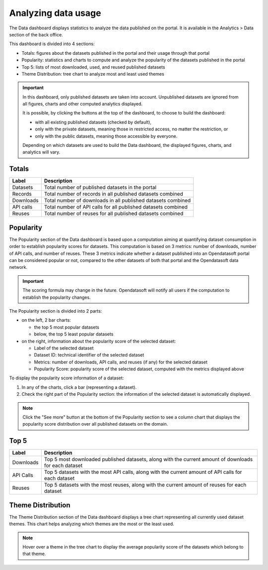 Analyzing data usage
====================

The Data dashboard displays statistics to analyze the data published on the portal. It is available in the Analytics > Data section of the back office.

This dashboard is divided into 4 sections:

- Totals: figures about the datasets published in the portal and their usage through that portal
- Popularity: statistics and charts to compute and analyze the popularity of the datasets published in the portal
- Top 5: lists of most downloaded, used, and reused published datasets
- Theme Distribution: tree chart to analyze most and least used themes

.. admonition:: Important
   :class: important

   In this dashboard, only published datasets are taken into account. Unpublished datasets are ignored from all figures, charts and other computed analytics displayed.

   It is possible, by clicking the buttons at the top of the dashboard, to choose to build the dashboard:

   - with all existing published datasets (checked by default),
   - only with the private datasets, meaning those in restricted access, no matter the restriction, or
   - only with the public datasets, meaning those accessible by everyone.

   Depending on which datasets are used to build the Data dashboard, the displayed figures, charts, and analytics will vary.

Totals
------

.. localizedimage:: data_dashboard_totals.png
    :alt: Screenshot of the Totals section of the Data dashboard

.. list-table::
  :header-rows: 1

  * * Label
    * Description
  * * Datasets
    * Total number of published datasets in the portal
  * * Records
    * Total number of records in all published datasets combined
  * * Downloads
    * Total number of downloads in all published datasets combined
  * * API calls
    * Total number of API calls for all published datasets combined
  * * Reuses
    * Total number of reuses for all published datasets combined

Popularity
----------

The Popularity section of the Data dashboard is based upon a computation aiming at quantifying dataset consumption in order to establish popularity scores for datasets. This computation is based on 3 metrics: number of downloads, number of API calls, and number of reuses. These 3 metrics indicate whether a dataset published into an Opendatasoft portal can be considered popular or not, compared to the other datasets of both that portal and the Opendatasoft data network.

.. admonition:: Important
   :class: important

   The scoring formula may change in the future. Opendatasoft will notify all users if the computation to establish the popularity changes.

.. localizedimage:: data_dashboard_popularity.png
    :alt: Screenshot of the Popularity section of the Data dashboard

The Popularity section is divided into 2 parts:

- on the left, 2 bar charts:

  - the top 5 most popular datasets
  - below, the top 5 least popular datasets

- on the right, information about the popularity score of the selected dataset:

  - Label of the selected dataset
  - Dataset ID: technical identifier of the selected dataset
  - Metrics: number of downloads, API calls, and reuses (if any) for the selected dataset
  - Popularity Score: popularity score of the selected dataset, computed with the metrics displayed above

To display the popularity score information of a dataset:

1. In any of the charts, click a bar (representing a dataset).
2. Check the right part of the Popularity section: the information of the selected dataset is automatically displayed.

.. admonition:: Note
   :class: note

   Click the "See more" button at the bottom of the Popularity section to see a column chart that displays the popularity score distribution over all published datasets on the domain.

Top 5
-----

.. localizedimage:: data_dashboard_top5.png
    :alt: Screenshot of the Top 5 section of the Data dashboard

.. list-table::
  :header-rows: 1

  * * Label
    * Description
  * * Downloads
    * Top 5 most downloaded published datasets, along with the current amount of downloads for each dataset
  * * API Calls
    * Top 5 datasets with the most API calls, along with the current amount of API calls for each dataset
  * * Reuses
    * Top 5 datasets with the most reuses, along with the current amount of reuses for each dataset

Theme Distribution
------------------

.. localizedimage:: data_dashboard_theme_distribution.png
    :alt: Screenshot of the Theme Distribution section of the Data dashboard

The Theme Distribution section of the Data dashboard displays a tree chart representing all currently used dataset themes. This chart helps analyzing which themes are the most or the least used.

.. admonition:: Note
   :class: note

   Hover over a theme in the tree chart to display the average popularity score of the datasets which belong to that theme.
